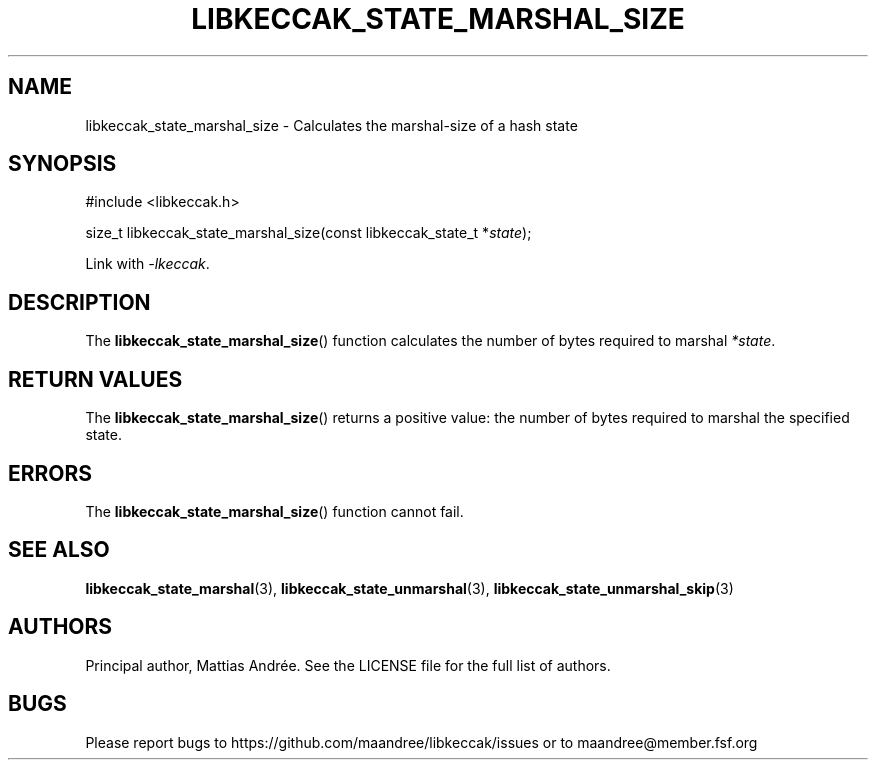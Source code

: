 .TH LIBKECCAK_STATE_MARSHAL_SIZE 3 LIBKECCAK-%VERSION%
.SH NAME
libkeccak_state_marshal_size - Calculates the marshal-size of a hash state
.SH SYNOPSIS
.LP
.nf
#include <libkeccak.h>
.P
size_t libkeccak_state_marshal_size(const libkeccak_state_t *\fIstate\fP);
.fi
.P
Link with \fI-lkeccak\fP.
.SH DESCRIPTION
The
.BR libkeccak_state_marshal_size ()
function calculates the number of bytes required
to marshal \fI*state\fP.
.SH RETURN VALUES
The
.BR libkeccak_state_marshal_size ()
returns a positive value: the number of
bytes required to marshal the specified state.
.SH ERRORS
The
.BR libkeccak_state_marshal_size ()
function cannot fail.
.SH SEE ALSO
.BR libkeccak_state_marshal (3),
.BR libkeccak_state_unmarshal (3),
.BR libkeccak_state_unmarshal_skip (3)
.SH AUTHORS
Principal author, Mattias Andrée.  See the LICENSE file for the full
list of authors.
.SH BUGS
Please report bugs to https://github.com/maandree/libkeccak/issues or to
maandree@member.fsf.org
